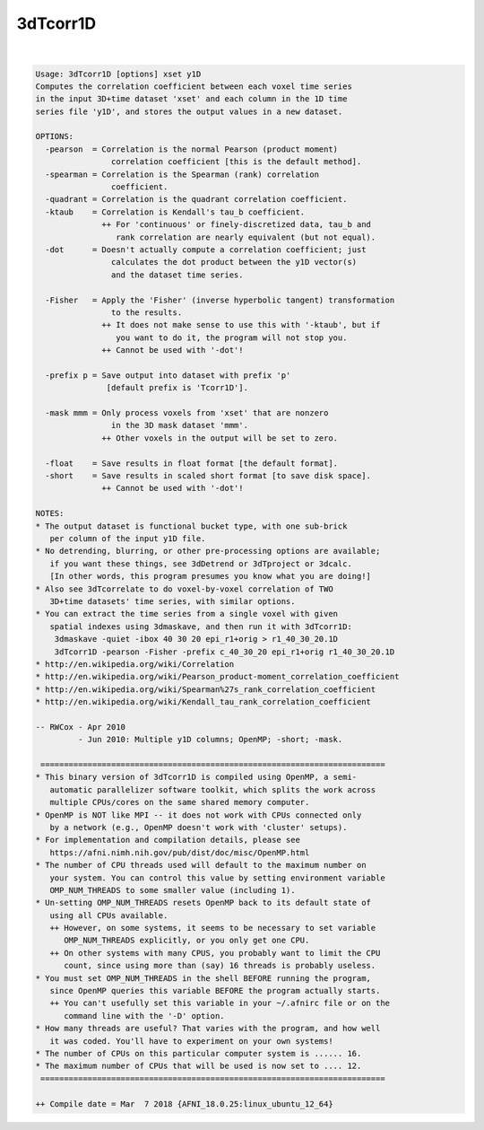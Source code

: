 *********
3dTcorr1D
*********

.. _3dTcorr1D:

.. contents:: 
    :depth: 4 

| 

.. code-block:: none

    Usage: 3dTcorr1D [options] xset y1D
    Computes the correlation coefficient between each voxel time series
    in the input 3D+time dataset 'xset' and each column in the 1D time
    series file 'y1D', and stores the output values in a new dataset.
    
    OPTIONS:
      -pearson  = Correlation is the normal Pearson (product moment)
                    correlation coefficient [this is the default method].
      -spearman = Correlation is the Spearman (rank) correlation
                    coefficient.
      -quadrant = Correlation is the quadrant correlation coefficient.
      -ktaub    = Correlation is Kendall's tau_b coefficient.
                  ++ For 'continuous' or finely-discretized data, tau_b and
                     rank correlation are nearly equivalent (but not equal).
      -dot      = Doesn't actually compute a correlation coefficient; just
                    calculates the dot product between the y1D vector(s)
                    and the dataset time series.
    
      -Fisher   = Apply the 'Fisher' (inverse hyperbolic tangent) transformation
                    to the results.
                  ++ It does not make sense to use this with '-ktaub', but if
                     you want to do it, the program will not stop you.
                  ++ Cannot be used with '-dot'!
    
      -prefix p = Save output into dataset with prefix 'p'
                   [default prefix is 'Tcorr1D'].
    
      -mask mmm = Only process voxels from 'xset' that are nonzero
                    in the 3D mask dataset 'mmm'.
                  ++ Other voxels in the output will be set to zero.
    
      -float    = Save results in float format [the default format].
      -short    = Save results in scaled short format [to save disk space].
                  ++ Cannot be used with '-dot'!
    
    NOTES:
    * The output dataset is functional bucket type, with one sub-brick
       per column of the input y1D file.
    * No detrending, blurring, or other pre-processing options are available;
       if you want these things, see 3dDetrend or 3dTproject or 3dcalc.
       [In other words, this program presumes you know what you are doing!]
    * Also see 3dTcorrelate to do voxel-by-voxel correlation of TWO
       3D+time datasets' time series, with similar options.
    * You can extract the time series from a single voxel with given
       spatial indexes using 3dmaskave, and then run it with 3dTcorr1D:
        3dmaskave -quiet -ibox 40 30 20 epi_r1+orig > r1_40_30_20.1D
        3dTcorr1D -pearson -Fisher -prefix c_40_30_20 epi_r1+orig r1_40_30_20.1D
    * http://en.wikipedia.org/wiki/Correlation
    * http://en.wikipedia.org/wiki/Pearson_product-moment_correlation_coefficient
    * http://en.wikipedia.org/wiki/Spearman%27s_rank_correlation_coefficient
    * http://en.wikipedia.org/wiki/Kendall_tau_rank_correlation_coefficient
    
    -- RWCox - Apr 2010
             - Jun 2010: Multiple y1D columns; OpenMP; -short; -mask.
    
     =========================================================================
    * This binary version of 3dTcorr1D is compiled using OpenMP, a semi-
       automatic parallelizer software toolkit, which splits the work across
       multiple CPUs/cores on the same shared memory computer.
    * OpenMP is NOT like MPI -- it does not work with CPUs connected only
       by a network (e.g., OpenMP doesn't work with 'cluster' setups).
    * For implementation and compilation details, please see
       https://afni.nimh.nih.gov/pub/dist/doc/misc/OpenMP.html
    * The number of CPU threads used will default to the maximum number on
       your system. You can control this value by setting environment variable
       OMP_NUM_THREADS to some smaller value (including 1).
    * Un-setting OMP_NUM_THREADS resets OpenMP back to its default state of
       using all CPUs available.
       ++ However, on some systems, it seems to be necessary to set variable
          OMP_NUM_THREADS explicitly, or you only get one CPU.
       ++ On other systems with many CPUS, you probably want to limit the CPU
          count, since using more than (say) 16 threads is probably useless.
    * You must set OMP_NUM_THREADS in the shell BEFORE running the program,
       since OpenMP queries this variable BEFORE the program actually starts.
       ++ You can't usefully set this variable in your ~/.afnirc file or on the
          command line with the '-D' option.
    * How many threads are useful? That varies with the program, and how well
       it was coded. You'll have to experiment on your own systems!
    * The number of CPUs on this particular computer system is ...... 16.
    * The maximum number of CPUs that will be used is now set to .... 12.
     =========================================================================
    
    ++ Compile date = Mar  7 2018 {AFNI_18.0.25:linux_ubuntu_12_64}
